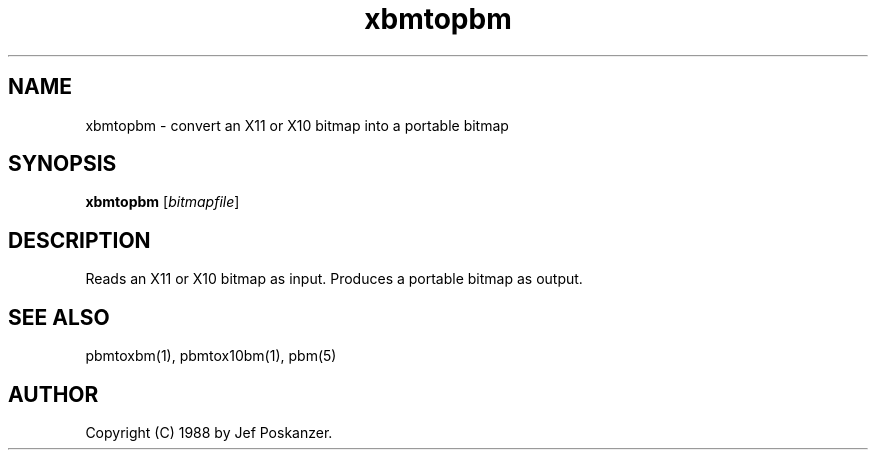 .TH xbmtopbm 1 "31 August 1988"
.IX xbmtopbm
.SH NAME
xbmtopbm - convert an X11 or X10 bitmap into a portable bitmap
.SH SYNOPSIS
.B xbmtopbm
.RI [ bitmapfile ]
.SH DESCRIPTION
Reads an X11 or X10 bitmap as input.
Produces a portable bitmap as output.
.IX "X bitmap"
.IX "X window system"
.SH "SEE ALSO"
pbmtoxbm(1), pbmtox10bm(1), pbm(5)
.SH AUTHOR
Copyright (C) 1988 by Jef Poskanzer.
.\" Permission to use, copy, modify, and distribute this software and its
.\" documentation for any purpose and without fee is hereby granted, provided
.\" that the above copyright notice appear in all copies and that both that
.\" copyright notice and this permission notice appear in supporting
.\" documentation.  This software is provided "as is" without express or
.\" implied warranty.
